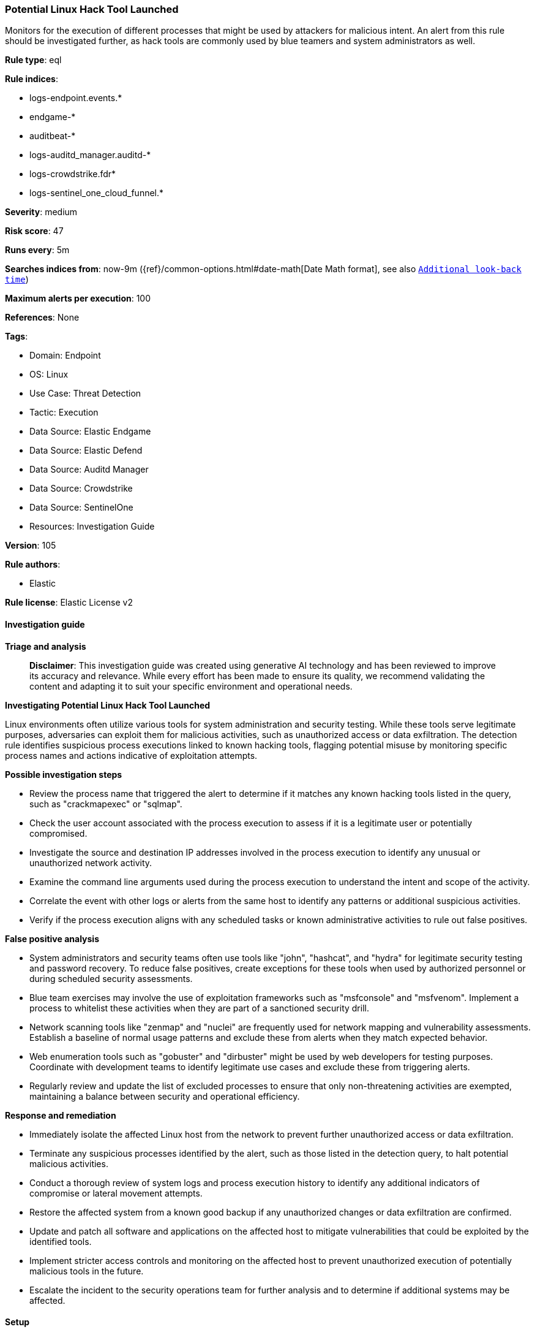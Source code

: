 [[prebuilt-rule-8-17-4-potential-linux-hack-tool-launched]]
=== Potential Linux Hack Tool Launched

Monitors for the execution of different processes that might be used by attackers for malicious intent. An alert from this rule should be investigated further, as hack tools are commonly used by blue teamers and system administrators as well.

*Rule type*: eql

*Rule indices*: 

* logs-endpoint.events.*
* endgame-*
* auditbeat-*
* logs-auditd_manager.auditd-*
* logs-crowdstrike.fdr*
* logs-sentinel_one_cloud_funnel.*

*Severity*: medium

*Risk score*: 47

*Runs every*: 5m

*Searches indices from*: now-9m ({ref}/common-options.html#date-math[Date Math format], see also <<rule-schedule, `Additional look-back time`>>)

*Maximum alerts per execution*: 100

*References*: None

*Tags*: 

* Domain: Endpoint
* OS: Linux
* Use Case: Threat Detection
* Tactic: Execution
* Data Source: Elastic Endgame
* Data Source: Elastic Defend
* Data Source: Auditd Manager
* Data Source: Crowdstrike
* Data Source: SentinelOne
* Resources: Investigation Guide

*Version*: 105

*Rule authors*: 

* Elastic

*Rule license*: Elastic License v2


==== Investigation guide



*Triage and analysis*


> **Disclaimer**:
> This investigation guide was created using generative AI technology and has been reviewed to improve its accuracy and relevance. While every effort has been made to ensure its quality, we recommend validating the content and adapting it to suit your specific environment and operational needs.


*Investigating Potential Linux Hack Tool Launched*


Linux environments often utilize various tools for system administration and security testing. While these tools serve legitimate purposes, adversaries can exploit them for malicious activities, such as unauthorized access or data exfiltration. The detection rule identifies suspicious process executions linked to known hacking tools, flagging potential misuse by monitoring specific process names and actions indicative of exploitation attempts.


*Possible investigation steps*


- Review the process name that triggered the alert to determine if it matches any known hacking tools listed in the query, such as "crackmapexec" or "sqlmap".
- Check the user account associated with the process execution to assess if it is a legitimate user or potentially compromised.
- Investigate the source and destination IP addresses involved in the process execution to identify any unusual or unauthorized network activity.
- Examine the command line arguments used during the process execution to understand the intent and scope of the activity.
- Correlate the event with other logs or alerts from the same host to identify any patterns or additional suspicious activities.
- Verify if the process execution aligns with any scheduled tasks or known administrative activities to rule out false positives.


*False positive analysis*


- System administrators and security teams often use tools like "john", "hashcat", and "hydra" for legitimate security testing and password recovery. To reduce false positives, create exceptions for these tools when used by authorized personnel or during scheduled security assessments.
- Blue team exercises may involve the use of exploitation frameworks such as "msfconsole" and "msfvenom". Implement a process to whitelist these activities when they are part of a sanctioned security drill.
- Network scanning tools like "zenmap" and "nuclei" are frequently used for network mapping and vulnerability assessments. Establish a baseline of normal usage patterns and exclude these from alerts when they match expected behavior.
- Web enumeration tools such as "gobuster" and "dirbuster" might be used by web developers for testing purposes. Coordinate with development teams to identify legitimate use cases and exclude these from triggering alerts.
- Regularly review and update the list of excluded processes to ensure that only non-threatening activities are exempted, maintaining a balance between security and operational efficiency.


*Response and remediation*


- Immediately isolate the affected Linux host from the network to prevent further unauthorized access or data exfiltration.
- Terminate any suspicious processes identified by the alert, such as those listed in the detection query, to halt potential malicious activities.
- Conduct a thorough review of system logs and process execution history to identify any additional indicators of compromise or lateral movement attempts.
- Restore the affected system from a known good backup if any unauthorized changes or data exfiltration are confirmed.
- Update and patch all software and applications on the affected host to mitigate vulnerabilities that could be exploited by the identified tools.
- Implement stricter access controls and monitoring on the affected host to prevent unauthorized execution of potentially malicious tools in the future.
- Escalate the incident to the security operations team for further analysis and to determine if additional systems may be affected.

==== Setup



*Setup*


This rule requires data coming in from Elastic Defend.


*Elastic Defend Integration Setup*

Elastic Defend is integrated into the Elastic Agent using Fleet. Upon configuration, the integration allows
the Elastic Agent to monitor events on your host and send data to the Elastic Security app.


*Prerequisite Requirements:*

- Fleet is required for Elastic Defend.
- To configure Fleet Server refer to the https://www.elastic.co/guide/en/fleet/current/fleet-server.html[documentation].


*The following steps should be executed in order to add the Elastic Defend integration on a Linux System:*

- Go to the Kibana home page and click "Add integrations".
- In the query bar, search for "Elastic Defend" and select the integration to see more details about it.
- Click "Add Elastic Defend".
- Configure the integration name and optionally add a description.
- Select the type of environment you want to protect, either "Traditional Endpoints" or "Cloud Workloads".
- Select a configuration preset. Each preset comes with different default settings for Elastic Agent, you can further customize these later by configuring the Elastic Defend integration policy. https://www.elastic.co/guide/en/security/current/configure-endpoint-integration-policy.html[Helper guide].
- We suggest to select "Complete EDR (Endpoint Detection and Response)" as a configuration setting, that provides "All events; all preventions"
- Enter a name for the agent policy in "New agent policy name". If other agent policies already exist, you can click the "Existing hosts" tab and select an existing policy instead.
For more details on Elastic Agent configuration settings, refer to the https://www.elastic.co/guide/en/fleet/8.10/agent-policy.html[helper guide].
- Click "Save and Continue".
- To complete the integration, select "Add Elastic Agent to your hosts" and continue to the next section to install the Elastic Agent on your hosts.
For more details on Elastic Defend refer to the https://www.elastic.co/guide/en/security/current/install-endpoint.html[helper guide].


==== Rule query


[source, js]
----------------------------------
process where host.os.type == "linux" and event.type == "start" and
event.action in ("exec", "exec_event", "start", "ProcessRollup2", "executed", "process_started") and
process.name in~ (
  // exploitation frameworks
  "crackmapexec", "msfconsole", "msfvenom", "sliver-client", "sliver-server", "havoc",
  // network scanners (nmap left out to reduce noise)
  "zenmap", "nuclei", "netdiscover", "legion",
  // web enumeration
  "gobuster", "dirbuster", "dirb", "wfuzz", "ffuf", "whatweb", "eyewitness",
  // web vulnerability scanning
  "wpscan", "joomscan", "droopescan", "nikto",
  // exploitation tools
  "sqlmap", "commix", "yersinia",
  // cracking and brute forcing
  "john", "hashcat", "hydra", "ncrack", "cewl", "fcrackzip", "rainbowcrack",
  // host and network
  "linenum.sh", "linpeas.sh", "pspy32", "pspy32s", "pspy64", "pspy64s", "binwalk", "evil-winrm",
  "linux-exploit-suggester-2.pl", "linux-exploit-suggester.sh", "panix.sh"
)

----------------------------------

*Framework*: MITRE ATT&CK^TM^

* Tactic:
** Name: Execution
** ID: TA0002
** Reference URL: https://attack.mitre.org/tactics/TA0002/
